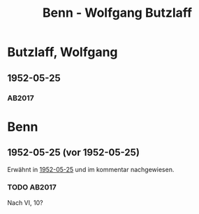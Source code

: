 #+STARTUP: content
#+STARTUP: showall
# +STARTUP: showeverything
#+TITLE: Benn - Wolfgang  Butzlaff

*  Butzlaff, Wolfgang
:PROPERTIES:
:EMPF:     1
:FROM: Benn
:TO:  Butzlaff, Wolfgang
:CUSTOM_ID:  butzlaff_wolfgang_1925
:GEB:      1925
:TOD:      201
:END:      
** 1952-05-25
   :PROPERTIES:
   :CUSTOM_ID: bu1952-05-25
   :TRAD: u
   :ORT: Berlin
   :END:
*** AB2017
    :PROPERTIES:
    :NR:       213
    :S:        260
    :AUSL:     
    :FAKS:     
    :S_KOM:    541
    :VORL:     erstdruck(?)
    :END:

* Benn
:PROPERTIES:
:TO: Benn
:FROM:  Butzlaff, Wolfgang
:END:
** 1952-05-25 (vor 1952-05-25)
   :PROPERTIES:
   :CUSTOM_ID: bub1952-05-25
   :TRAD: DLA/Benn
   :ORT: 
   :END:
Erwähnt in [[#bu1952-05-25][1952-05-25]] und im kommentar nachgewiesen.
*** TODO AB2017
    :PROPERTIES:
    :NR:       
    :S:        541 (kommentar zu nr. 213)
    :AUSL:     paraphrase
    :FAKS:     
    :S_KOM:    541
    :VORL:     
    :END:
Nach VI, 10?
